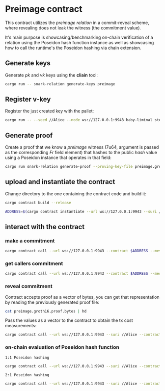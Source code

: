 * Preimage contract

This contract utilizes the /preimage relation/ in a commit-reveal scheme, where revealing does not leak the witness (the commitment value).

It's main purpose is showcasing/benchmarking on-chain verification of a relation using the Poseidon hash function instance as well as showcasing how to call the runtime's the Poseidon hashing via chain extension.

** Generate keys
Generate /pk/ and /vk/ keys using the *cliain* tool:

#+BEGIN_SRC bash
cargo run -- snark-relation generate-keys preimage
#+END_SRC

** Register v-key
Register the just created key with the pallet:

#+BEGIN_SRC bash
cargo run -- --seed //Alice --node ws://127.0.0.1:9943 baby-liminal store-key --identifier 'pimg' --vk-file preimage.groth16.vk.bytes
#+END_SRC

** Generate proof
Create a proof that we know a /preimage/ witness (7u64, argument is passed as the corresponding /Fr/ field element) that hashes to the public /hash/ value using a Poseidon instance that operates in that field:

#+BEGIN_SRC bash
cargo run snark-relation generate-proof --proving-key-file preimage.groth16.pk.bytes preimage --hash 6921429189085971870,65421081288123788,1703765854531614015,5826733087857826612 --preimage 64424509425,1721329240476523535,18418692815241631664,3824455624000121028
#+END_SRC

** upload and instantiate the contract

Change directory to the one containing the contract code and build it:

#+BEGIN_SRC bash
cargo contract build --release
#+END_SRC

#+BEGIN_SRC bash
ADDRESS=$(cargo contract instantiate --url ws://127.0.0.1:9943 --suri //Alice --constructor new --skip-confirm --output-json | jq -r '.contract')
#+END_SRC

** interact with the contract

*** make a commitment

#+BEGIN_SRC bash
cargo contract call --url ws://127.0.0.1:9943 --contract $ADDRESS --message commit --args '[6921429189085971870, 65421081288123788, 1703765854531614015, 5826733087857826612]' --skip-confirm --suri //Alice
#+END_SRC

*** get callers commitment

#+BEGIN_SRC bash
cargo contract call --url ws://127.0.0.1:9943 --contract $ADDRESS --message commitment --dry-run --suri //Alice
#+END_SRC

*** reveal commitment
Contract accepts proof as a vector of bytes, you can get that representation by reading the previously generated proof file:

#+BEGIN_SRC bash
cat preimage.groth16.proof.bytes | hd
#+END_SRC

Pass the values as a vector to the contract to obtain the tx cost measurements:

#+BEGIN_SRC bash
cargo contract call --url ws://127.0.0.1:9943 --suri //Alice --contract $ADDRESS --message reveal --skip-confirm --args '[0x83, 0x6a, 0xc2, 0xc4, 0xd5, 0xc1, 0x44, 0x51, 0x84, 0x84, 0xce, 0xfe, 0x93, 0xdd, 0xfe, 0x2f, 0x10, 0x0e, 0xbc, 0x63, 0xfc, 0x05, 0x98, 0x90, 0x8c, 0xb7, 0xb0, 0x2d, 0xed, 0x81, 0xc7, 0xaa, 0xc7, 0x89, 0x28, 0x2f, 0xe3, 0x50, 0xb4, 0x63, 0xac, 0xf7, 0x88, 0xe7, 0x91, 0xfb, 0x76, 0x0b, 0x68, 0x3c, 0x29, 0xb1, 0x2e, 0xaf, 0x7e, 0xad, 0xd9, 0x49, 0x04, 0x2a, 0xf4, 0x46, 0x9b, 0x61, 0x74, 0x12, 0xc3, 0x48, 0x6c, 0xc3, 0x3f, 0x57, 0x4b, 0x94, 0x5b, 0xda, 0xde, 0xeb, 0x67, 0x2b, 0x7a, 0xf5, 0xc8, 0x6a, 0x81, 0xdc, 0xa9, 0x83, 0x5f, 0x47, 0x7e, 0x79, 0x40, 0x4c, 0x8b, 0x06, 0xb3, 0x98, 0x6a, 0x10, 0xe7, 0xa1, 0xd6, 0xa9, 0x28, 0x0a, 0xf7, 0x0c, 0x6b, 0x17, 0x68, 0xe9, 0xbf, 0x66, 0x75, 0x47, 0x4e, 0x2f, 0x4a, 0xc8, 0x13, 0x9b, 0x9d, 0x1b, 0xb4, 0x9c, 0xde, 0x79, 0x48, 0xbd, 0xf9, 0x88, 0x82, 0xbc, 0x43, 0x70, 0x7d, 0x4b, 0xc0, 0x4d, 0xa6, 0xb0, 0xcb, 0x02, 0xe9, 0x11, 0x9e, 0xf3, 0x11, 0x96, 0x59, 0xfc, 0xc2, 0x9e, 0x59, 0xc5, 0xe5, 0x2f, 0xda, 0x32, 0x5d, 0x76, 0x52, 0xc1, 0xdd, 0xfe, 0x09, 0x38, 0x84, 0x68, 0xcc, 0x48, 0xec, 0x26, 0x2b, 0x30, 0xfb, 0xee, 0xc8, 0xf0, 0x47, 0xe1, 0x55, 0xac, 0xb1, 0x2f, 0x96, 0x8d, 0x33, 0x7b, 0xeb, 0x99]'
#+END_SRC

*** on-chain evaluation of Poseidon hash function
=1:1 Poseidon hashing=
#+BEGIN_SRC bash
cargo contract call --url ws://127.0.0.1:9943 --suri //Alice --contract $ADDRESS --message one-to-one --skip-confirm
#+END_SRC

=2:1 Poseidon hashing=
#+BEGIN_SRC bash
cargo contract call --url ws://127.0.0.1:9943 --suri //Alice --contract $ADDRESS --message two-to-one --skip-confirm
#+END_SRC
